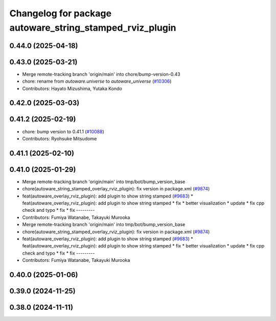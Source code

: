 ^^^^^^^^^^^^^^^^^^^^^^^^^^^^^^^^^^^^^^^^^^^^^^^^^^^^^^^^^
Changelog for package autoware_string_stamped_rviz_plugin
^^^^^^^^^^^^^^^^^^^^^^^^^^^^^^^^^^^^^^^^^^^^^^^^^^^^^^^^^

0.44.0 (2025-04-18)
-------------------

0.43.0 (2025-03-21)
-------------------
* Merge remote-tracking branch 'origin/main' into chore/bump-version-0.43
* chore: rename from `autoware.universe` to `autoware_universe` (`#10306 <https://github.com/autowarefoundation/autoware_universe/issues/10306>`_)
* Contributors: Hayato Mizushima, Yutaka Kondo

0.42.0 (2025-03-03)
-------------------

0.41.2 (2025-02-19)
-------------------
* chore: bump version to 0.41.1 (`#10088 <https://github.com/autowarefoundation/autoware_universe/issues/10088>`_)
* Contributors: Ryohsuke Mitsudome

0.41.1 (2025-02-10)
-------------------

0.41.0 (2025-01-29)
-------------------
* Merge remote-tracking branch 'origin/main' into tmp/bot/bump_version_base
* chore(autoware_string_stamped_overlay_rviz_plugin): fix version in package.xml (`#9874 <https://github.com/autowarefoundation/autoware_universe/issues/9874>`_)
* feat(autoware_overlay_rviz_plugin): add plugin to show string stamped (`#9683 <https://github.com/autowarefoundation/autoware_universe/issues/9683>`_)
  * feat(autoware_overlay_rviz_plugin): add plugin to show string stamped
  * fix
  * better visualization
  * update
  * fix cpp check and typo
  * fix
  * fix
  ---------
* Contributors: Fumiya Watanabe, Takayuki Murooka

* Merge remote-tracking branch 'origin/main' into tmp/bot/bump_version_base
* chore(autoware_string_stamped_overlay_rviz_plugin): fix version in package.xml (`#9874 <https://github.com/autowarefoundation/autoware_universe/issues/9874>`_)
* feat(autoware_overlay_rviz_plugin): add plugin to show string stamped (`#9683 <https://github.com/autowarefoundation/autoware_universe/issues/9683>`_)
  * feat(autoware_overlay_rviz_plugin): add plugin to show string stamped
  * fix
  * better visualization
  * update
  * fix cpp check and typo
  * fix
  * fix
  ---------
* Contributors: Fumiya Watanabe, Takayuki Murooka

0.40.0 (2025-01-06)
-------------------

0.39.0 (2024-11-25)
-------------------

0.38.0 (2024-11-11)
-------------------
